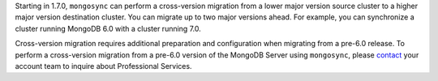 Starting in 1.7.0, ``mongosync`` can perform a cross-version migration
from a lower major version source cluster to a higher major version
destination cluster. You can migrate up to two major versions ahead. For
example, you can synchronize a cluster running MongoDB 6.0 with a
cluster running 7.0.

Cross-version migration requires additional preparation and
configuration when migrating from a pre-6.0 release. To perform a cross-version 
migration from a pre-6.0 version of the MongoDB Server using
``mongosync``, please `contact <https://mongodb.com/contact>`__ your
account team to inquire about Professional Services.
